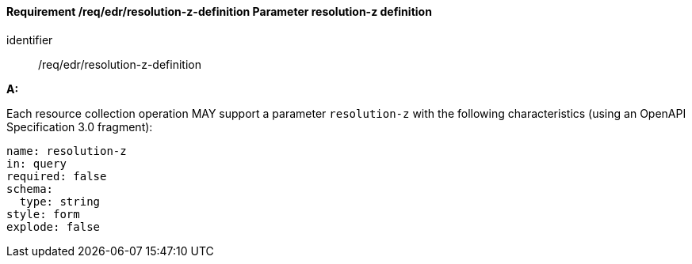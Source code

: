 [[req_edr_resolution-z-definition]]
==== *Requirement /req/edr/resolution-z-definition* Parameter resolution-z definition

[requirement]
====
[%metadata]
identifier:: /req/edr/resolution-z-definition

*A:*

Each resource collection operation MAY support a parameter `resolution-z` with the following characteristics (using an OpenAPI Specification 3.0 fragment):


[source,YAML]
----
name: resolution-z
in: query
required: false
schema:
  type: string
style: form
explode: false
----
====
